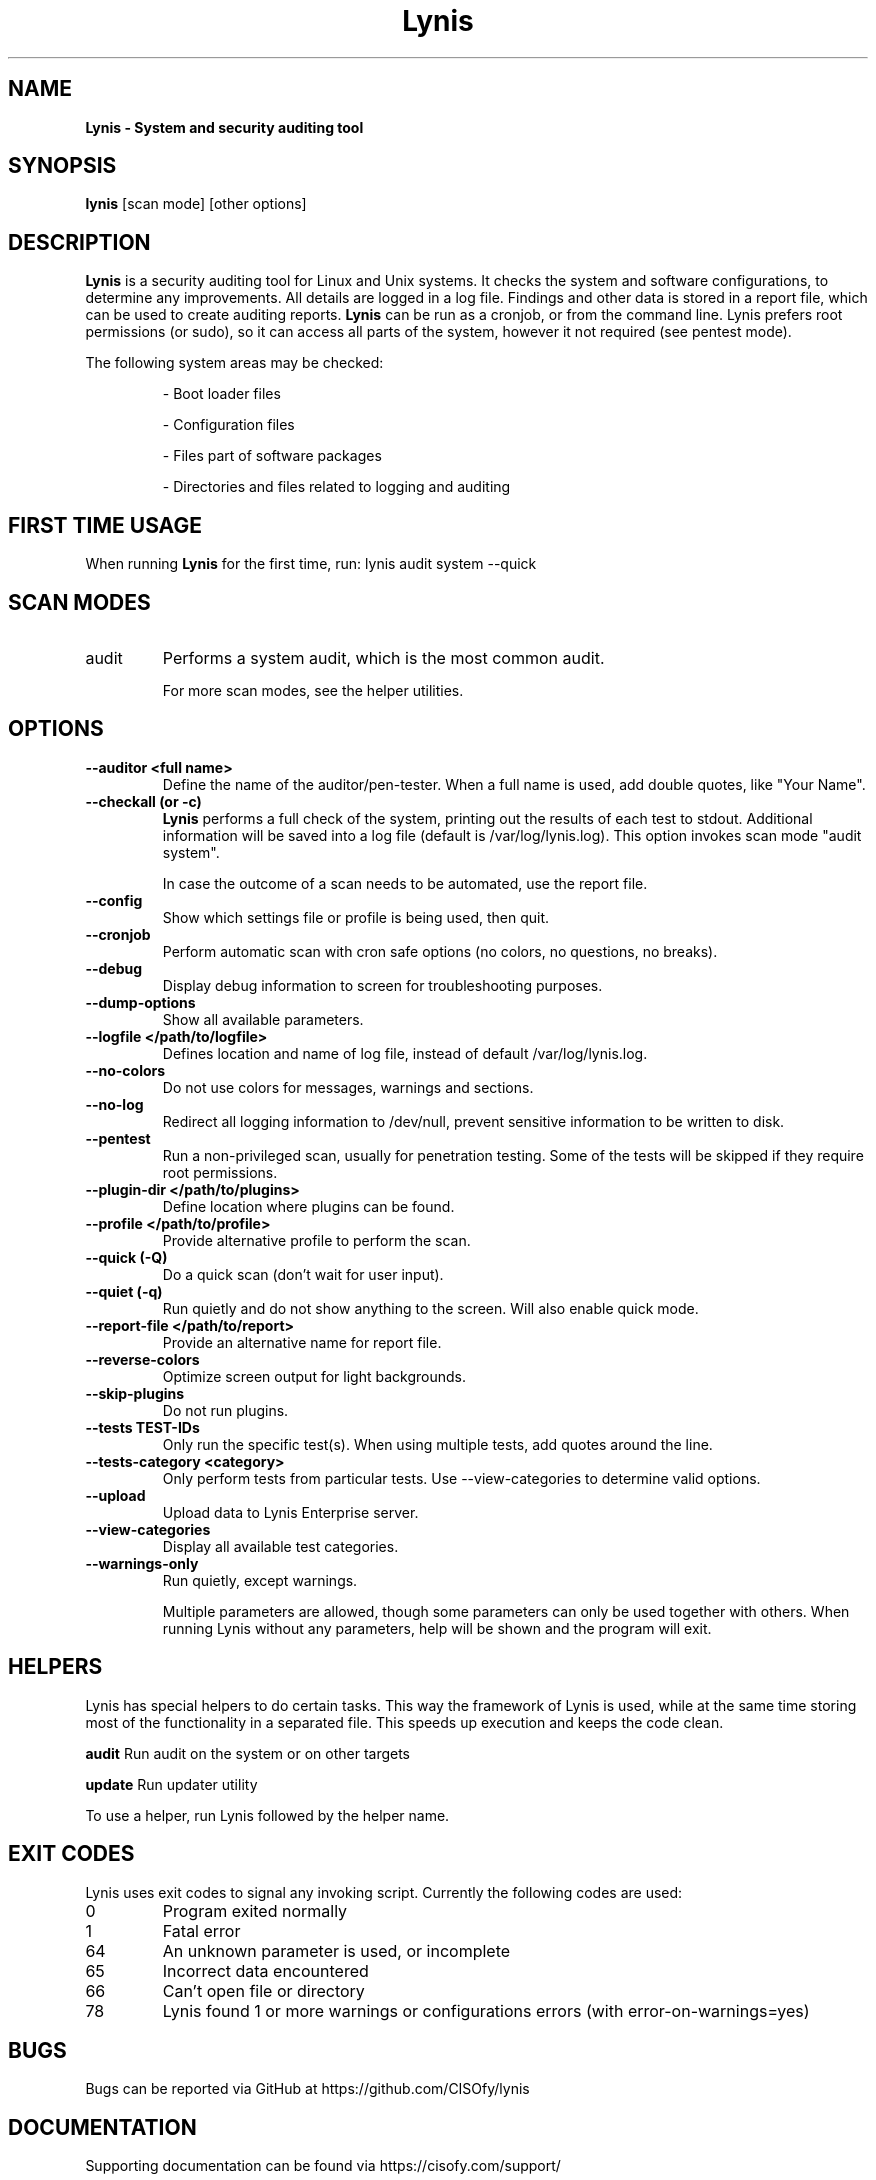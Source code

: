 .TH Lynis 8 "25 April 2016" "1.21" "Unix System Administrator's Manual"


.SH "NAME"
\fB
\fB
\fB
Lynis \fP\- System and security auditing tool
\fB
.SH "SYNOPSIS"
.nf
.fam C

\fBlynis\fP [scan mode] [other options]
.fam T
.fi
.SH "DESCRIPTION"

\fBLynis\fP is a security auditing tool for Linux and Unix systems. It checks
the system and software configurations, to determine any improvements.
All details are logged in a log file. Findings and other data is stored in a
report file, which can be used to create auditing reports.
\fBLynis\fP can be run as a cronjob, or from the command line. Lynis prefers
root permissions (or sudo), so it can access all parts of the system, however it
not required (see pentest mode).
.PP
The following system areas may be checked:
.IP
\- Boot loader files
.IP
\- Configuration files
.IP
\- Files part of software packages
.IP
\- Directories and files related to logging and auditing

.SH "FIRST TIME USAGE"
When running \fBLynis\fP for the first time, run: lynis audit system --quick

.SH "SCAN MODES"

.IP audit system
Performs a system audit, which is the most common audit.

For more scan modes, see the helper utilities.

.SH "OPTIONS"

.TP
.B \-\-auditor <full name>
Define the name of the auditor/pen-tester. When a full name is used, add double
quotes, like "Your Name".
.TP
.B \-\-checkall (or \-c)
\fBLynis\fP performs a full check of the system, printing out the results of
each test to stdout. Additional information will be saved into a log file
(default is /var/log/lynis.log). This option invokes scan mode "audit system".
.IP
In case the outcome of a scan needs to be automated, use the report file.
.TP
.B \-\-config
Show which settings file or profile is being used, then quit.
.TP
.B \-\-cronjob
Perform automatic scan with cron safe options (no colors, no questions, no
breaks).
.TP
.B \-\-debug
Display debug information to screen for troubleshooting purposes.
.TP
.B \-\-dump\-options
Show all available parameters.
.TP
.B \-\-logfile </path/to/logfile>
Defines location and name of log file, instead of default /var/log/lynis.log.
.TP
.B \-\-no\-colors
Do not use colors for messages, warnings and sections.
.TP
.B \-\-no\-log
Redirect all logging information to /dev/null, prevent sensitive information to
be written to disk.
.TP
.B \-\-pentest
Run a non-privileged scan, usually for penetration testing. Some of the tests
will be skipped if they require root permissions.
.TP
.B \-\-plugin\-dir </path/to/plugins>
Define location where plugins can be found.
.TP
.B \-\-profile </path/to/profile>
Provide alternative profile to perform the scan.
.TP
.B \-\-quick (\-Q)
Do a quick scan (don't wait for user input).
.TP
.B \-\-quiet (\-q)
Run quietly and do not show anything to the screen. Will also enable quick mode.
.TP
.B \-\-report\-file </path/to/report>
Provide an alternative name for report file.
.TP
.B \-\-reverse\-colors
Optimize screen output for light backgrounds.
.TP
.B \-\-skip\-plugins
Do not run plugins.
.TP
.B \-\-tests TEST-IDs
Only run the specific test(s). When using multiple tests, add quotes around the
line.
.TP
.B \-\-tests\-category <category>
Only perform tests from particular tests. Use \-\-view\-categories to determine
valid options.
.TP
.B \-\-upload
Upload data to Lynis Enterprise server.
.TP
.B \-\-view\-categories
Display all available test categories.
.TP
.B \-\-warnings\-only
Run quietly, except warnings.
.RE
.PP
.RS
Multiple parameters are allowed, though some parameters can only be used together
with others. When running Lynis without any parameters, help will be shown and
the program will exit.
.RE
.PP
.SH "HELPERS"
Lynis has special helpers to do certain tasks. This way the framework of Lynis is
used, while at the same time storing most of the functionality in a separated
file. This speeds up execution and keeps the code clean.

.B audit
Run audit on the system or on other targets

.B update
Run updater utility

To use a helper, run Lynis followed by the helper name.

.SH "EXIT CODES"
Lynis uses exit codes to signal any invoking script. Currently the following codes are used:
.IP 0
Program exited normally
.IP 1
Fatal error
.IP 64
An unknown parameter is used, or incomplete
.IP 65
Incorrect data encountered
.IP 66
Can't open file or directory
.IP 78
Lynis found 1 or more warnings or configurations errors (with error-on-warnings=yes)

.SH "BUGS"
Bugs can be reported via GitHub at https://github.com/CISOfy/lynis

.SH "DOCUMENTATION"
Supporting documentation can be found via https://cisofy.com/support/

.SH "LICENSING"
Lynis is licensed as GPL v3, originally created by Michael Boelen in 2007. Development has been taken over by CISOfy. Plugins may have their own license.

.SH "CONTACT INFORMATION"
Support requests and project related questions can be addressed via e-mail: lynis-dev@cisofy.com.
